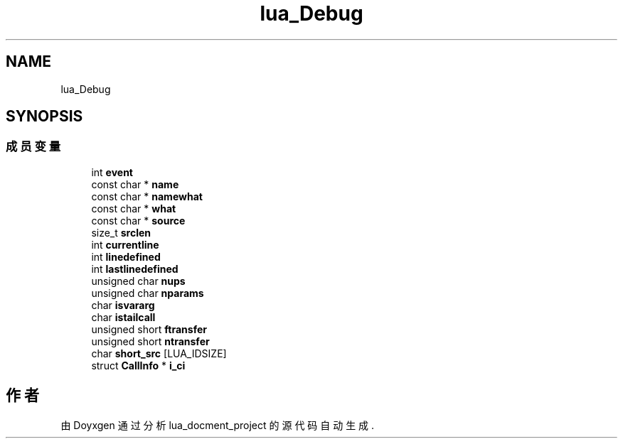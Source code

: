 .TH "lua_Debug" 3 "2020年 九月 8日 星期二" "Version 1.0" "lua_docment_project" \" -*- nroff -*-
.ad l
.nh
.SH NAME
lua_Debug
.SH SYNOPSIS
.br
.PP
.SS "成员变量"

.in +1c
.ti -1c
.RI "int \fBevent\fP"
.br
.ti -1c
.RI "const char * \fBname\fP"
.br
.ti -1c
.RI "const char * \fBnamewhat\fP"
.br
.ti -1c
.RI "const char * \fBwhat\fP"
.br
.ti -1c
.RI "const char * \fBsource\fP"
.br
.ti -1c
.RI "size_t \fBsrclen\fP"
.br
.ti -1c
.RI "int \fBcurrentline\fP"
.br
.ti -1c
.RI "int \fBlinedefined\fP"
.br
.ti -1c
.RI "int \fBlastlinedefined\fP"
.br
.ti -1c
.RI "unsigned char \fBnups\fP"
.br
.ti -1c
.RI "unsigned char \fBnparams\fP"
.br
.ti -1c
.RI "char \fBisvararg\fP"
.br
.ti -1c
.RI "char \fBistailcall\fP"
.br
.ti -1c
.RI "unsigned short \fBftransfer\fP"
.br
.ti -1c
.RI "unsigned short \fBntransfer\fP"
.br
.ti -1c
.RI "char \fBshort_src\fP [LUA_IDSIZE]"
.br
.ti -1c
.RI "struct \fBCallInfo\fP * \fBi_ci\fP"
.br
.in -1c

.SH "作者"
.PP 
由 Doyxgen 通过分析 lua_docment_project 的 源代码自动生成\&.
